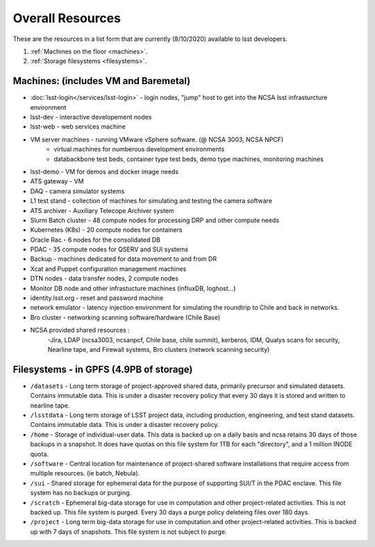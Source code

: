###########################
Overall Resources 
###########################

These are the resources in a list form that are currently (8/10/2020) available to lsst developers.  


1. :ref:`Machines on the floor <machines>`.
2. :ref:`Storage filesystems <filesystems>`.


.. _machines:

Machines:  (includes VM and Baremetal)
======================================

- :doc:`lsst-login</services/lsst-login>` - login nodes, "jump" host to get into the NCSA lsst infrasturcture environment
- lsst-dev - interactive developement nodes
- lsst-web - web services machine 
- VM server machines - running VMware vSphere software.   (@ NCSA 3003, NCSA NPCF) 
   - virtual machines for numberous development environments 
   - databackbone test beds, container type test beds, demo type machines, monitoring machines 
- lsst-demo - VM for demos and docker image needs 
- ATS gateway - VM
- DAQ - camera simulator systems 
- L1 test stand - collection of machines for simulating and testing the camera software 
- ATS archiver - Auxiliary Telecope Archiver system 
- Slurm Batch cluster - 48 compute nodes for processing DRP and other compute needs 
- Kubernetes (K8s) - 20 compute nodes for containers 
- Oracle Rac - 6 nodes for the consolidated DB 
- PDAC - 35 compute nodes for QSERV and SUI systems 
- Backup - machines dedicated for data movement to and from DR 
- Xcat and Puppet configuration management machines
- DTN nodes - data transfer nodes, 2 compute nodes 
- Monitor DB node and other infrastucture machines (influxDB, loghost...) 
- identity.lsst.org - reset and password machine 
- network emulator - latency injection environment for simulating the roundtrip to Chile and back in networks.
- Bro cluster - networking scanning software/hardware (Chile Base) 
- NCSA provided shared resources : 
     -Jira, LDAP (ncsa3003, ncsanpcf, Chile base, chile summit), kerberos, IDM, Qualys scans for security, Nearline tape, and Firewall systems, Bro clusters (network scanning security) 
 

.. _filesystems:

Filesystems - in GPFS (4.9PB of storage) 
========================================

- ``/datasets`` - Long term storage of project-approved shared data, primarily precursor and simulated datasets. Contains immutable data. This is under a disaster recovery policy that every 30 days it is stored and written to nearline tape.
- ``/lsstdata`` - Long term storage of LSST project data, including production, engineering, and test stand datasets. Contains immutable data. This is under a disaster recovery policy.
- ``/home`` - Storage of individual-user data. This data is backed up on a daily basis and ncsa retains 30 days of those backups in a snapshot.  It does have quotas on this file system for 1TB for each "directory", and a 1 million INODE quota.  
- ``/software`` - Central location for maintenance of project-shared software installations that require access from multiple resources. (ie batch, Nebula).
- ``/sui`` - Shared storage for ephemeral data for the purpose of supporting SUI/T in the PDAC enclave. This file system has no backups or purging.  
- ``/scratch`` - Ephemeral big-data storage for use in computation and other project-related activities. This is not backed up.  This file system is purged.   Every 30 days a purge policy deleteing files over 180 days.    
- ``/project`` - Long term big-data storage for use in computation and other project-related activities. This is backed up with 7 days of snapshots.  This file system is not subject to purge.  
